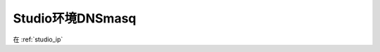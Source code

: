 .. _dnsmasq_in_studio:

===================
Studio环境DNSmasq
===================

在 :ref:`studio_ip`
